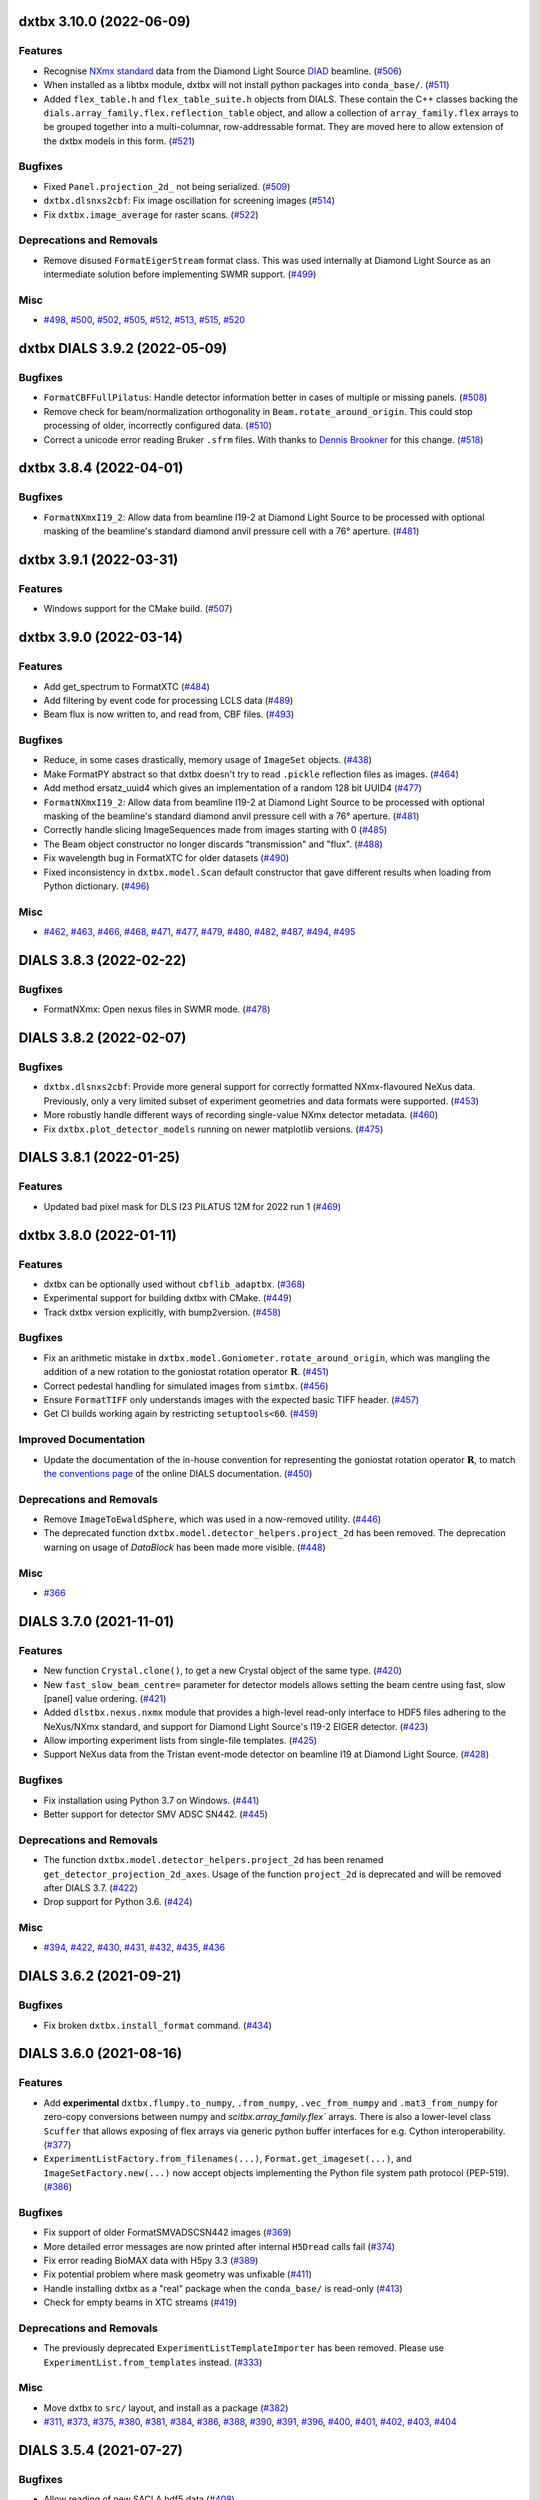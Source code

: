 dxtbx 3.10.0 (2022-06-09)
=========================

Features
--------

- Recognise `NXmx standard <https://manual.nexusformat.org/classes/applications/NXmx.html>`_ data from the Diamond Light Source `DIAD <https://www.diamond.ac.uk/Instruments/Imaging-and-Microscopy/DIAD.html>`_ beamline. (`#506 <https://github.com/cctbx/dxtbx/issues/506>`_)
- When installed as a libtbx module, dxtbx will not install python packages into ``conda_base/``. (`#511 <https://github.com/cctbx/dxtbx/issues/511>`_)
- Added ``flex_table.h`` and ``flex_table_suite.h`` objects from DIALS. These contain the C++ classes backing the ``dials.array_family.flex.reflection_table`` object, and allow a collection of ``array_family.flex`` arrays to be grouped together into a multi-columnar, row-addressable format. They are moved here to allow extension of the dxtbx models in this form. (`#521 <https://github.com/cctbx/dxtbx/issues/521>`_)


Bugfixes
--------

- Fixed ``Panel.projection_2d_`` not being serialized. (`#509 <https://github.com/cctbx/dxtbx/issues/509>`_)
- ``dxtbx.dlsnxs2cbf``: Fix image oscillation for screening images (`#514 <https://github.com/cctbx/dxtbx/issues/514>`_)
- Fix ``dxtbx.image_average`` for raster scans. (`#522 <https://github.com/cctbx/dxtbx/issues/522>`_)


Deprecations and Removals
-------------------------

- Remove disused ``FormatEigerStream`` format class. This was used internally at Diamond Light Source as an intermediate solution before implementing SWMR support. (`#499 <https://github.com/cctbx/dxtbx/issues/499>`_)


Misc
----

- `#498 <https://github.com/cctbx/dxtbx/issues/498>`_, `#500 <https://github.com/cctbx/dxtbx/issues/500>`_, `#502 <https://github.com/cctbx/dxtbx/issues/502>`_, `#505 <https://github.com/cctbx/dxtbx/issues/505>`_, `#512 <https://github.com/cctbx/dxtbx/issues/512>`_, `#513 <https://github.com/cctbx/dxtbx/issues/513>`_, `#515 <https://github.com/cctbx/dxtbx/issues/515>`_, `#520 <https://github.com/cctbx/dxtbx/issues/520>`_


dxtbx DIALS 3.9.2 (2022-05-09)
==============================

Bugfixes
--------

- ``FormatCBFFullPilatus``: Handle detector information better in cases of multiple or missing panels. (`#508 <https://github.com/cctbx/dxtbx/issues/508>`_)
- Remove check for beam/normalization orthogonality in ``Beam.rotate_around_origin``. This could stop processing of older, incorrectly configured data. (`#510 <https://github.com/cctbx/dxtbx/issues/510>`_)
- Correct a unicode error reading Bruker ``.sfrm`` files. With thanks to `Dennis Brookner <https://github.com/dennisbrookner>`_ for this change. (`#518 <https://github.com/cctbx/dxtbx/issues/518>`_)


dxtbx 3.8.4 (2022-04-01)
========================

Bugfixes
--------

- ``FormatNXmxI19_2``:  Allow data from beamline I19-2 at Diamond Light Source to be processed with optional masking of the beamline's standard diamond anvil pressure cell with a 76° aperture. (`#481 <https://github.com/cctbx/dxtbx/issues/481>`_)


dxtbx 3.9.1 (2022-03-31)
========================

Features
--------

- Windows support for the CMake build. (`#507 <https://github.com/cctbx/dxtbx/issues/507>`_)


dxtbx 3.9.0 (2022-03-14)
========================

Features
--------

- Add get_spectrum to FormatXTC (`#484 <https://github.com/cctbx/dxtbx/issues/484>`_)
- Add filtering by event code for processing LCLS data (`#489 <https://github.com/cctbx/dxtbx/issues/489>`_)
- Beam flux is now written to, and read from, CBF files. (`#493 <https://github.com/cctbx/dxtbx/issues/493>`_)


Bugfixes
--------

- Reduce, in some cases drastically, memory usage of ``ImageSet`` objects. (`#438 <https://github.com/cctbx/dxtbx/issues/438>`_)
- Make FormatPY abstract so that dxtbx doesn't try to read ``.pickle`` reflection files as images. (`#464 <https://github.com/cctbx/dxtbx/issues/464>`_)
- Add method ersatz_uuid4 which gives an implementation of a random 128 bit UUID4 (`#477 <https://github.com/cctbx/dxtbx/issues/477>`_)
- ``FormatNXmxI19_2``:  Allow data from beamline I19-2 at Diamond Light Source to be processed with optional masking of the beamline's standard diamond anvil pressure cell with a 76° aperture. (`#481 <https://github.com/cctbx/dxtbx/issues/481>`_)
- Correctly handle slicing ImageSequences made from images starting with 0 (`#485 <https://github.com/cctbx/dxtbx/issues/485>`_)
- The Beam object constructor no longer discards "transmission" and "flux". (`#488 <https://github.com/cctbx/dxtbx/issues/488>`_)
- Fix wavelength bug in FormatXTC for older datasets (`#490 <https://github.com/cctbx/dxtbx/issues/490>`_)
- Fixed inconsistency in ``dxtbx.model.Scan`` default constructor that gave different results when loading from Python dictionary. (`#496 <https://github.com/cctbx/dxtbx/issues/496>`_)


Misc
----

- `#462 <https://github.com/cctbx/dxtbx/issues/462>`_, `#463 <https://github.com/cctbx/dxtbx/issues/463>`_, `#466 <https://github.com/cctbx/dxtbx/issues/466>`_, `#468 <https://github.com/cctbx/dxtbx/issues/468>`_, `#471 <https://github.com/cctbx/dxtbx/issues/471>`_, `#477 <https://github.com/cctbx/dxtbx/issues/477>`_, `#479 <https://github.com/cctbx/dxtbx/issues/479>`_, `#480 <https://github.com/cctbx/dxtbx/issues/480>`_, `#482 <https://github.com/cctbx/dxtbx/issues/482>`_, `#487 <https://github.com/cctbx/dxtbx/issues/487>`_, `#494 <https://github.com/cctbx/dxtbx/issues/494>`_, `#495 <https://github.com/cctbx/dxtbx/issues/495>`_


DIALS 3.8.3 (2022-02-22)
========================

Bugfixes
--------

- FormatNXmx: Open nexus files in SWMR mode. (`#478 <https://github.com/cctbx/dxtbx/issues/478>`_)


DIALS 3.8.2 (2022-02-07)
========================

Bugfixes
--------

- ``dxtbx.dlsnxs2cbf``: Provide more general support for correctly formatted NXmx-flavoured NeXus data.  Previously, only a very limited subset of experiment geometries and data formats were supported. (`#453 <https://github.com/cctbx/dxtbx/issues/453>`_)
- More robustly handle different ways of recording single-value NXmx detector metadata. (`#460 <https://github.com/cctbx/dxtbx/issues/460>`_)
- Fix ``dxtbx.plot_detector_models`` running on newer matplotlib versions. (`#475 <https://github.com/cctbx/dxtbx/issues/475>`_)


DIALS 3.8.1 (2022-01-25)
========================

Features
--------

- Updated bad pixel mask for DLS I23 PILATUS 12M for 2022 run 1 (`#469 <https://github.com/cctbx/dxtbx/issues/469>`_)


dxtbx 3.8.0 (2022-01-11)
========================

Features
--------

- dxtbx can be optionally used without ``cbflib_adaptbx``. (`#368 <https://github.com/cctbx/dxtbx/issues/368>`_)
- Experimental support for building dxtbx with CMake. (`#449 <https://github.com/cctbx/dxtbx/issues/449>`_)
- Track dxtbx version explicitly, with bump2version. (`#458 <https://github.com/cctbx/dxtbx/issues/458>`_)


Bugfixes
--------

- Fix an arithmetic mistake in ``dxtbx.model.Goniometer.rotate_around_origin``, which was mangling the addition of a new rotation to the goniostat rotation operator :math:`\mathbf{R}`. (`#451 <https://github.com/cctbx/dxtbx/issues/451>`_)
- Correct pedestal handling for simulated images from ``simtbx``. (`#456 <https://github.com/cctbx/dxtbx/issues/456>`_)
- Ensure ``FormatTIFF`` only understands images with the expected basic TIFF header. (`#457 <https://github.com/cctbx/dxtbx/issues/457>`_)
- Get CI builds working again by restricting ``setuptools<60``. (`#459 <https://github.com/cctbx/dxtbx/issues/459>`_)


Improved Documentation
----------------------

- Update the documentation of the in-house convention for representing the goniostat rotation operator :math:`\mathbf{R}`, to match `the conventions page <https://dials.github.io/documentation/conventions.html#the-dxtbx-goniometer-model>`_ of the online DIALS documentation. (`#450 <https://github.com/cctbx/dxtbx/issues/450>`_)


Deprecations and Removals
-------------------------

- Remove ``ImageToEwaldSphere``, which was used in a now-removed utility. (`#446 <https://github.com/cctbx/dxtbx/issues/446>`_)
- The deprecated function ``dxtbx.model.detector_helpers.project_2d`` has been removed. The deprecation warning on usage of `DataBlock` has been made more visible. (`#448 <https://github.com/cctbx/dxtbx/issues/448>`_)


Misc
----

- `#366 <https://github.com/cctbx/dxtbx/issues/366>`_


DIALS 3.7.0 (2021-11-01)
========================

Features
--------

- New function ``Crystal.clone()``, to get a new Crystal object of the same type. (`#420 <https://github.com/cctbx/dxtbx/issues/420>`_)
- New ``fast_slow_beam_centre=`` parameter for detector models allows setting the beam centre using fast, slow [panel] value ordering. (`#421 <https://github.com/cctbx/dxtbx/issues/421>`_)
- Added ``dlstbx.nexus.nxmx`` module that provides a high-level read-only interface to HDF5 files adhering to the NeXus/NXmx standard, and support for Diamond Light Source's I19-2 EIGER detector. (`#423 <https://github.com/cctbx/dxtbx/issues/423>`_)
- Allow importing experiment lists from single-file templates. (`#425 <https://github.com/cctbx/dxtbx/issues/425>`_)
- Support NeXus data from the Tristan event-mode detector on beamline I19 at Diamond Light Source. (`#428 <https://github.com/cctbx/dxtbx/issues/428>`_)


Bugfixes
--------

- Fix installation using Python 3.7 on Windows. (`#441 <https://github.com/cctbx/dxtbx/issues/441>`_)
- Better support for detector SMV ADSC SN442. (`#445 <https://github.com/cctbx/dxtbx/issues/445>`_)


Deprecations and Removals
-------------------------

- The function ``dxtbx.model.detector_helpers.project_2d`` has been renamed ``get_detector_projection_2d_axes``. Usage of the function ``project_2d`` is deprecated and will be removed after DIALS 3.7. (`#422 <https://github.com/cctbx/dxtbx/issues/422>`_)
- Drop support for Python 3.6. (`#424 <https://github.com/cctbx/dxtbx/issues/424>`_)


Misc
----

- `#394 <https://github.com/cctbx/dxtbx/issues/394>`_, `#422 <https://github.com/cctbx/dxtbx/issues/422>`_, `#430 <https://github.com/cctbx/dxtbx/issues/430>`_, `#431 <https://github.com/cctbx/dxtbx/issues/431>`_, `#432 <https://github.com/cctbx/dxtbx/issues/432>`_, `#435 <https://github.com/cctbx/dxtbx/issues/435>`_, `#436 <https://github.com/cctbx/dxtbx/issues/436>`_


DIALS 3.6.2 (2021-09-21)
========================

Bugfixes
--------

- Fix broken ``dxtbx.install_format`` command. (`#434 <https://github.com/cctbx/dxtbx/issues/434>`_)


DIALS 3.6.0 (2021-08-16)
========================

Features
--------

- Add **experimental** ``dxtbx.flumpy.to_numpy``, ``.from_numpy``, ``.vec_from_numpy`` and
  ``.mat3_from_numpy`` for zero-copy conversions between numpy and `scitbx.array_family.flex``
  arrays. There is also a lower-level class ``Scuffer`` that allows exposing of flex arrays via
  generic python buffer interfaces for e.g. Cython interoperability. (`#377 <https://github.com/cctbx/dxtbx/issues/377>`_)
- ``ExperimentListFactory.from_filenames(...)``, ``Format.get_imageset(...)``, and
  ``ImageSetFactory.new(...)`` now accept objects implementing the Python file system path protocol
  (PEP-519). (`#386 <https://github.com/cctbx/dxtbx/issues/386>`_)


Bugfixes
--------

- Fix support of older FormatSMVADSCSN442 images (`#369 <https://github.com/cctbx/dxtbx/issues/369>`_)
- More detailed error messages are now printed after internal ``H5Dread`` calls fail (`#374 <https://github.com/cctbx/dxtbx/issues/374>`_)
- Fix error reading BioMAX data with H5py 3.3 (`#389 <https://github.com/cctbx/dxtbx/issues/389>`_)
- Fix potential problem where mask geometry was unfixable (`#411 <https://github.com/cctbx/dxtbx/issues/411>`_)
- Handle installing dxtbx as a "real" package when the ``conda_base/`` is read-only (`#413 <https://github.com/cctbx/dxtbx/issues/413>`_)
- Check for empty beams in XTC streams (`#419 <https://github.com/cctbx/dxtbx/issues/419>`_)


Deprecations and Removals
-------------------------

- The previously deprecated ``ExperimentListTemplateImporter`` has been removed. Please use
  ``ExperimentList.from_templates`` instead. (`#333 <https://github.com/cctbx/dxtbx/issues/333>`_)


Misc
----

- Move dxtbx to ``src/`` layout, and install as a package (`#382 <https://github.com/cctbx/dxtbx/pull/382>`_)
- `#311 <https://github.com/cctbx/dxtbx/issues/311>`_, `#373 <https://github.com/cctbx/dxtbx/issues/373>`_, `#375 <https://github.com/cctbx/dxtbx/issues/375>`_, `#380 <https://github.com/cctbx/dxtbx/issues/380>`_, `#381 <https://github.com/cctbx/dxtbx/issues/381>`_, `#384 <https://github.com/cctbx/dxtbx/issues/384>`_, `#386 <https://github.com/cctbx/dxtbx/issues/386>`_, `#388 <https://github.com/cctbx/dxtbx/issues/388>`_, `#390 <https://github.com/cctbx/dxtbx/issues/390>`_, `#391 <https://github.com/cctbx/dxtbx/issues/391>`_, `#396 <https://github.com/cctbx/dxtbx/issues/396>`_, `#400 <https://github.com/cctbx/dxtbx/issues/400>`_, `#401 <https://github.com/cctbx/dxtbx/issues/401>`_, `#402 <https://github.com/cctbx/dxtbx/issues/402>`_, `#403 <https://github.com/cctbx/dxtbx/issues/403>`_, `#404 <https://github.com/cctbx/dxtbx/issues/404>`_


DIALS 3.5.4 (2021-07-27)
========================

Bugfixes
--------

- Allow reading of new SACLA hdf5 data (`#408 <https://github.com/cctbx/dxtbx/issues/408>`_)


DIALS 3.5.2 (2021-06-28)
========================

Bugfixes
--------

- End the I03 "bad mask" duration, since it is now masked at the file level. (`#385 <https://github.com/cctbx/dxtbx/issues/385>`_)
- ``dxtbx.dlsnxs2cbf``: Handle missing chi/phi axis entries. (`#387 <https://github.com/cctbx/dxtbx/issues/387>`_)


DIALS 3.5.1 (2021-06-14)
========================

Bugfixes
--------

- Extend duration of bad module mask for Diamond I03 EIGER 2XE 16M detector indefinitely. This will be updated in a future release. (`#370 <https://github.com/cctbx/dxtbx/issues/370>`_)
- Handle scan data which wraps through 0° instead of >=360° (`#379 <https://github.com/cctbx/dxtbx/issues/379>`_)


DIALS 3.5.0 (2021-05-27)
========================

Features
--------

- Add ``FormatMRC.py`` for electron diffraction images and image stacks recorded on Thermo Fisher microscopes (`#335 <https://github.com/cctbx/dxtbx/issues/335>`_)
- Improved support for Gatan DM4 format images and stacks (`#338 <https://github.com/cctbx/dxtbx/issues/338>`_)
- Improved support for TIA (Emispec) .ser files (`#345 <https://github.com/cctbx/dxtbx/issues/345>`_)
- Improved support for ``.emi`` sidecar files in ``FormatSER`` (`#354 <https://github.com/cctbx/dxtbx/issues/354>`_)
- Add support for Python 3.9. (`#365 <https://github.com/cctbx/dxtbx/issues/365>`_)


Bugfixes
--------

- Bug fixes for extended header reading in ``FormatMRC.py`` (`#343 <https://github.com/cctbx/dxtbx/issues/343>`_)
- ``dxtbx.dlsnxs2cbf``: Fixed on Windows using ``hdf5plugin`` (`#344 <https://github.com/cctbx/dxtbx/issues/344>`_)
- Mask temporarily bad modules on the Diamond I03 EIGER 2XE 16M detector (`#348 <https://github.com/cctbx/dxtbx/issues/348>`_)
- Fix rare error during CBF compression (`#352 <https://github.com/cctbx/dxtbx/issues/352>`_)
- Extend duration of bad module mask for Diamond I03 EIGER 2XE 16M detector (`#355 <https://github.com/cctbx/dxtbx/issues/355>`_)


Deprecations and Removals
-------------------------

- Remove legacy HDF5 plugin handling. Please update your conda environment if you still have issues. (`#340 <https://github.com/cctbx/dxtbx/issues/340>`_)
- Remove classes and functions deprecated in the previous release: ``dxtbx.datablock.*Diff``, ``dxtbx.model.experiment_list.SequenceDiff``, ``dxtbx.serialize.load.imageset_from_string``. (`#347 <https://github.com/cctbx/dxtbx/issues/347>`_)
- Removed unused support for reading experiments from pickle files (`#361 <https://github.com/cctbx/dxtbx/issues/361>`_)
- Remove the ability to save experiments in pickle format (`#363 <https://github.com/cctbx/dxtbx/issues/363>`_)


Misc
----

- `#334 <https://github.com/cctbx/dxtbx/issues/334>`_, `#337 <https://github.com/cctbx/dxtbx/issues/337>`_, `#342 <https://github.com/cctbx/dxtbx/issues/342>`_, `#346 <https://github.com/cctbx/dxtbx/issues/346>`_, `#350 <https://github.com/cctbx/dxtbx/issues/350>`_, `#351 <https://github.com/cctbx/dxtbx/issues/351>`_, `#353 <https://github.com/cctbx/dxtbx/issues/353>`_, `#357 <https://github.com/cctbx/dxtbx/issues/357>`_, `#360 <https://github.com/cctbx/dxtbx/issues/360>`_, `#364 <https://github.com/cctbx/dxtbx/issues/364>`_


DIALS 3.4.1 (2021-03-31)
========================

Bugfixes
--------

- Nexus: Diamond Light Source beamlines are now properly identified (`#339 <https://github.com/cctbx/dxtbx/issues/339>`_)


DIALS 3.4.0 (2021-03-15)
========================

Features
--------

- ``FormatHDF5SaclaMPCCD`` is now a "Lazy load" format (`#227 <https://github.com/cctbx/dxtbx/issues/227>`_)
- Show image counts when displaying ``Scan`` objects (e.g. ``dials.show``) (`#271 <https://github.com/cctbx/dxtbx/issues/271>`_)
- The ``Scan.append`` default tolerance is increased to 3% of the image width, to
  accommodate electron diffraction datasets with poor rotation stages. (`#277 <https://github.com/cctbx/dxtbx/issues/277>`_)
- Preliminary support for images derived from Timepix 2M detector in NeXus / NXmx format (`#298 <https://github.com/cctbx/dxtbx/issues/298>`_)
- Add function ``dxtbx.util.get_url_scheme``, to identify URL-style image paths in a cross-platform way (`#301 <https://github.com/cctbx/dxtbx/issues/301>`_)
- Add support for raw data from the SwissFEL Jungfrau 16M detector, including some estimates of pixel errors (`#303 <https://github.com/cctbx/dxtbx/issues/303>`_)
- CBF decompression: Validate expected image size, and the ``cbf_decompress``
  function now accepts the output array size, and returns the number of
  items read. (`#313 <https://github.com/cctbx/dxtbx/issues/313>`_)
- Include test for equality of ``PxMmStrategy`` in ``Panel`` equality operator. (`#319 <https://github.com/cctbx/dxtbx/issues/319>`_)
- Format support for Eiger 16M XE at Diamond - recognise legacy and updated beamline names. (`#323 <https://github.com/cctbx/dxtbx/issues/323>`_)
- The function ``ExperimentList.from_templates`` has been added for construction convenience (`#333 <https://github.com/cctbx/dxtbx/issues/333>`_)


Bugfixes
--------

- Fix Gatan DM4 format reader. (`#297 <https://github.com/cctbx/dxtbx/issues/297>`_)
- Fix ``dxtbx.`` commands crashing on Windows when unicode output is directed to a file (`#306 <https://github.com/cctbx/dxtbx/issues/306>`_)
- ``dxtbx.dlsnxs2cbf``: Properly display help message when passed ``-h`` (`#309 <https://github.com/cctbx/dxtbx/issues/309>`_)
- Check for existence of certain numpy types before using them. (`#318 <https://github.com/cctbx/dxtbx/issues/318>`_)
- Correctly link to HDF5 shared libraries on Windows (`#329 <https://github.com/cctbx/dxtbx/issues/329>`_)


Deprecations and Removals
-------------------------

- The main development branch of dxtbx was renamed from 'master' to 'main'. (`#281 <https://github.com/cctbx/dxtbx/issues/281>`_)
- ``DataBlock`` is now deprecated. Please use ``ExperimentList`` instead. (`#288 <https://github.com/cctbx/dxtbx/issues/288>`_)
- Remove obsolete format ``FormatNexusExternalDataFile`` (`#328 <https://github.com/cctbx/dxtbx/issues/328>`_)
- The previously deprecated ``ScanFactory.single`` has been removed. Use ``ScanFactory.single_file`` instead. (`#332 <https://github.com/cctbx/dxtbx/issues/332>`_)
- ``ExperimentListTemplateImporter`` is now deprecated. Please use ``ExperimentList.from_templates``. (`#333 <https://github.com/cctbx/dxtbx/issues/333>`_)


Misc
----

- `#272 <https://github.com/cctbx/dxtbx/issues/272>`_, `#275 <https://github.com/cctbx/dxtbx/issues/275>`_, `#279 <https://github.com/cctbx/dxtbx/issues/279>`_, `#282 <https://github.com/cctbx/dxtbx/issues/282>`_, `#287 <https://github.com/cctbx/dxtbx/issues/287>`_, `#288 <https://github.com/cctbx/dxtbx/issues/288>`_, `#291 <https://github.com/cctbx/dxtbx/issues/291>`_, `#293 <https://github.com/cctbx/dxtbx/issues/293>`_, `#302 <https://github.com/cctbx/dxtbx/issues/302>`_, `#308 <https://github.com/cctbx/dxtbx/issues/308>`_, `#316 <https://github.com/cctbx/dxtbx/issues/316>`_, `#320 <https://github.com/cctbx/dxtbx/issues/320>`_, `#322 <https://github.com/cctbx/dxtbx/issues/322>`_, `#324 <https://github.com/cctbx/dxtbx/issues/324>`_, `#326 <https://github.com/cctbx/dxtbx/issues/326>`_, `#327 <https://github.com/cctbx/dxtbx/issues/327>`_, `#331 <https://github.com/cctbx/dxtbx/issues/331>`_


DIALS 3.3.4 (2021-03-05)
========================

Bugfixes
--------

- Fix error corrupting data when writing CBF files with large pixel values.
  This affected ``dxtbx.dlsnxs2cbf`` and ``dials.merge_cbf`` (`#314 <https://github.com/cctbx/dxtbx/issues/314>`_)


DIALS 3.3.3 (2021-02-15)
========================

Bugfixes
--------

- Fix for missing ``SENSOR_THICKNESS=`` in XDS.INP generated for EIGER datasets introduced in 3.3.1 (`#296 <https://github.com/cctbx/dxtbx/issues/296>`_)


DIALS 3.3.2 (2021-02-01)
========================

Bugfixes
--------

- Don't interpret windows paths as URIs, causing failure to import images (`#284 <https://github.com/cctbx/dxtbx/issues/284>`_)
- Fix bug in ``nexus.DataFactory`` that allowed access to twice as many
  images as available on disk for VDS nexus files. (`#285 <https://github.com/cctbx/dxtbx/issues/285>`_)
- Bug fix for live per-image analysis of HDF5/SWMR files, ensuring that
  a process can see data for images written after a process first sees
  a given data file. (`#289 <https://github.com/cctbx/dxtbx/issues/289>`_)
- Bug fix for generating XDS.INP for eiger datasets - ensure that
  ``DETECTOR=EIGER (not PILATUS)`` (`#292 <https://github.com/cctbx/dxtbx/issues/292>`_)


DIALS 3.3.1 (2021-01-18)
========================

Features
--------

- NeXus files are now opened in SWMR mode. (`#270 <https://github.com/cctbx/dxtbx/issues/270>`_)


DIALS 3.3.0 (2021-01-04)
========================

Features
--------

- ``FormatMultiImage``: When constructing an imageset with the indices of some
  (not all) single images in the container, we skip reading models for the
  images that were not requested. In some cases this speeds up imageset
  construction by 8x. (`#210 <https://github.com/cctbx/dxtbx/issues/210>`_)
- Read detector distance from the XTC streams for LCLS Jungfrau data (`#246 <https://github.com/cctbx/dxtbx/issues/246>`_)
- Set the per-shot gain for the ePix and Jungfrau detectors at LCLS. (`#250 <https://github.com/cctbx/dxtbx/issues/250>`_)
- Allow format classes to be marked as ``@abstract``. This means that they will
  be considered and returned by the Registry search if they are the best match,
  but are intended to represent an incomplete "category" of format class that
  other classes build on, so cannot be instantiated. (`#255 <https://github.com/cctbx/dxtbx/issues/255>`_)


Bugfixes
--------

- When creating "Lazy" ImageSets the static mask from the image file was not being properly applied (`#227 <https://github.com/cctbx/dxtbx/issues/227>`_)
- Be more robust when handling nexus scan axes (`#252 <https://github.com/cctbx/dxtbx/issues/252>`_)
- Improve error message when attempting to import data-only h5 files (`#261 <https://github.com/cctbx/dxtbx/issues/261>`_)
- Fix finding HDF5 plugins when using dials-installer (`#265 <https://github.com/cctbx/dxtbx/issues/265>`_)
- Prevent errors reading eiger data, if ``h5py`` is imported before dxtbx (`#266 <https://github.com/cctbx/dxtbx/issues/266>`_)
- Fix errors introduced by moving to ``h5py`` 3.1+ (`#267 <https://github.com/cctbx/dxtbx/issues/267>`_)
- Improve error message when attempting to import unsupported files (`#1220 <https://github.com/cctbx/dxtbx/issues/1220>`_)


Deprecations and Removals
-------------------------

- Deprecate ``ScanFactory.single``. Please use ``ScanFactory.single_file``
  without the `format=` argument, which has been removed. `ScanFactory.single`
  will be removed in a future version. (`#233 <https://github.com/cctbx/dxtbx/issues/233>`_)
- Remove deprecated ``dxtbx.serialize.dump.experiment_list``, ``dxtbx.serialize.filename.load_path``,
  and ``as_str`` argument to ``dxtbx.serialize.xds.to_xds().XDS_INP()`` (`#248 <https://github.com/cctbx/dxtbx/issues/248>`_)
- The ``ignore()`` functionality on Format classes has been removed. Such
  classes should be marked as ``@abstract`` instead. (`#255 <https://github.com/cctbx/dxtbx/issues/255>`_)
- Deprecate the HDF5 plugin discovery patch that is applied when dxtbx is
  imported before h5py. Please update your HDF5 plugins package. (`#258 <https://github.com/cctbx/dxtbx/issues/258>`_)
- Remove ``FormatHDF5RawData`` format class. This was only ever used
  experimentally, and caused confusion when incorrectly importing nexus
  side files. (`#261 <https://github.com/cctbx/dxtbx/issues/261>`_)
- The deprecated ``dxtbx.datablock.DataBlockDumper`` and ``serialize.dump``
  have been removed. (`#269 <https://github.com/cctbx/dxtbx/issues/269>`_)


Misc
----

- `#238 <https://github.com/cctbx/dxtbx/issues/238>`_, `#257 <https://github.com/cctbx/dxtbx/issues/257>`_, `#260 <https://github.com/cctbx/dxtbx/issues/260>`_, `#262 <https://github.com/cctbx/dxtbx/issues/262>`_, `#267 <https://github.com/cctbx/dxtbx/issues/267>`_


DIALS 3.2.0 (2020-10-27)
========================

Features
--------

- Add ``clear_cache()`` method to clear internal imageset cache  (`#218 <https://github.com/cctbx/dxtbx/issues/218>`_)
- Add ``dxtbx.model.detector_helpers.project_2d`` function, which calculates
  a 2D projection of the detector panels into a frame aligned to the
  image. This is intended for use in display tasks for mostly co-planar
  detectors.  (`#224 <https://github.com/cctbx/dxtbx/issues/224>`_)
- image template: add support for ``nameNNNN`` e.g. ``image1234`` as a valid name  (`#234 <https://github.com/cctbx/dxtbx/issues/234>`_)
- ``BeamFactory.simple`` will now return an unpolarised beam for >~247 KeV beams
  (e.g. Electron diffraction)  (`#243 <https://github.com/cctbx/dxtbx/issues/243>`_)


Bugfixes
--------

- Fix reading of legacy pickle-image files created from Python 3  (`#205 <https://github.com/cctbx/dxtbx/issues/205>`_)
- Allow importing filenames with special format characters like ``%``  (`#214 <https://github.com/cctbx/dxtbx/issues/214>`_)
- ``dxtbx.dlsnxs2cbf``: strip timezone when making CBF file timestamps  (`#235 <https://github.com/cctbx/dxtbx/issues/235>`_)
- Fix error reading nexus files when using hardlinks to detector models  (`#240 <https://github.com/cctbx/dxtbx/issues/240>`_)
- SMV Formats: Use header gain values if present, rather than guessing  (`#242 <https://github.com/cctbx/dxtbx/issues/242>`_)


Misc
----
- We have moved the pytest launchers from cctbx_project to dxtbx. If you run
  into ``libtbx.configure`` errors make sure both repositories are up to date  (`#231 <https://github.com/cctbx/dxtbx/issues/231>`_)
- `#209 <https://github.com/cctbx/dxtbx/issues/209>`_, `#211 <https://github.com/cctbx/dxtbx/issues/211>`_,
  `#212 <https://github.com/cctbx/dxtbx/issues/212>`_, `#217 <https://github.com/cctbx/dxtbx/issues/217>`_,
  `#225 <https://github.com/cctbx/dxtbx/issues/225>`_, `#226 <https://github.com/cctbx/dxtbx/issues/226>`_,
  `#230 <https://github.com/cctbx/dxtbx/issues/230>`_


DIALS 3.1.4 (2020-10-12)
========================

Bugfixes
--------

- Handle more errors using Eiger-Nexus files


DIALS 3.1.3 (2020-09-28)
========================

Bugfixes
--------

- ``dxtbx.image_average``: Better use of MPI to avoid errors and increase
  performance  (`#207 <https://github.com/cctbx/dxtbx/issues/207>`_)
- Update DLS I23 bad pixel mask after detector has been cleaned, fixing
  previously bad modules.  (`#220 <https://github.com/cctbx/dxtbx/issues/220>`_)
- Change default bit depth for DLS eigers where header information is missing


DIALS 3.1.1 (2020-09-01)
========================

Bugfixes
--------

- Don't crash handling FormatSMVADSC images with floating-point pedestal values  (`#216 <https://github.com/cctbx/dxtbx/issues/216>`_)
- Allow importing filenames with special format characters like %  (`#214 <https://github.com/cctbx/dxtbx/issues/214>`_)


DIALS 3.1 (2020-08-17)
======================

Features
--------

- Add generic multi-panel support for FormatCBFMiniPilatus and subclasses. Data
  matching format classes inheriting from FormatCBFMiniPilatus can now be
  imported with the option multi_panel=True to treat the detector as multiple
  panels, instead of a single panel comprising the whole detector.  (`#177 <https://github.com/cctbx/dxtbx/issues/177>`_)
- New tool ``dxtbx.show_mask_info`` to show the number of masked pixels for each module  (`#198 <https://github.com/cctbx/dxtbx/issues/198>`_)
- **Experimental - Alpha API**: Add Spectrum as a read-only class obtainable from
  an imageset, and implement reading spectra from NeXus files.  (`#201 <https://github.com/cctbx/dxtbx/issues/201>`_)


Bugfixes
--------

- Better handle string conversion when NeXus files  (`#190 <https://github.com/cctbx/dxtbx/issues/190>`_)
- HDF5 / NeXus: Correctly use the mask if available.  (`#198 <https://github.com/cctbx/dxtbx/issues/198>`_)


DIALS 3.0.4 (2020-07-20)
========================

- HDF5 / NeXus: Read image dimensions directly from dataset shape instead of
  reported image_size, as latter can sometimes be backwards  (`#189 <https://github.com/cctbx/dxtbx/issues/189>`_)
- Support image_range when importing images into an ImageSet so only a subset
  of the images are used
- Diamond-specific Eiger/Nexus: Fix handling of masked pixels in the image so
  that module join regions are no longer marked as overloaded (i.e. yellow) in
  the image viewer  (`#180 <https://github.com/cctbx/dxtbx/issues/180>`_)


DIALS 3.0.2 (2020-06-23)
========================

Bugfixes
--------

- Fix sensor-material handling for Jungfrau 4M and 16M detectors


DIALS 3.0.1 (2020-06-11)
========================

Bugfixes
--------

- Account for beam centre record changing with ADSC 442 move from 8.3.1 to 5.0.1  (`#171 <https://github.com/cctbx/dxtbx/issues/171>`_)
- Fix handling for hierarchical NeXus detectors  (`#175 <https://github.com/cctbx/dxtbx/issues/175>`_)
- Prevent mangling of URL-based filenames via abspath  (`#176 <https://github.com/cctbx/dxtbx/issues/176>`_)
- Fix incorrect axis detection on MAX IV Eiger and Spring8  (`#178 <https://github.com/cctbx/dxtbx/issues/178>`_)


DIALS 3.0 (2020-05-18)
======================

Features
--------

- A new recalculated unit cell attribute is added to the Crystal model, for use by post-integration cell refinement methods, such as that of dials.two_theta_refine.  (`#142 <https://github.com/cctbx/dxtbx/issues/142>`_)
- Add ExperimentList.change_basis() convenience method.  (`#166 <https://github.com/cctbx/dxtbx/issues/166>`_)
- Allow creation of Format classes that accept URLs instead of files  (`#173 <https://github.com/cctbx/dxtbx/issues/173>`_)


Bugfixes
--------

- Fix a bug whereby reading a single-image data set from an Eiger detector would lead to an error.  (`#156 <https://github.com/cctbx/dxtbx/issues/156>`_)
- Fix formatting of unit cell parameters with negligible standard uncertainties  (`#165 <https://github.com/cctbx/dxtbx/issues/165>`_)
- New Eiger FileWriter (20.1.16.56035) produces NeXus compliant files, which exposed a bug in finding axis sample depends on, now fixed.  (`#168 <https://github.com/cctbx/dxtbx/issues/168>`_)


Misc
----

- `#164 <https://github.com/cctbx/dxtbx/issues/164>`_


DIALS 2.2 (2020-03-15)
======================

Bugfixes
--------

- Fix spot-finding on images with file names ending in '0000.cbf'  (`#133 <https://github.com/cctbx/dxtbx/issues/133>`_)
- Fixed imageset slicing for image sets starting from image 0  (`#141 <https://github.com/cctbx/dxtbx/issues/141>`_)


DIALS 2.1 (2019-12-16)
======================

Features
--------

- With changes in dials.import sequences of stills are imported as individual
  experiments all dereferencing one image set - this is the change set to support
  this on load.  (`#118 <https://github.com/cctbx/dxtbx/issues/118>`_)


Bugfixes
--------

- Reinstate support for historic VMXi EIGER 1 images  (`#119 <https://github.com/cctbx/dxtbx/issues/119>`_)
- Fix crash when opening dataset containing many .h5 files  (`#126 <https://github.com/cctbx/dxtbx/issues/126>`_)


Deprecations and Removals
-------------------------

- dxtbx extensions can no longer be imported from `dxtbx`
  and must now be imported from `dxtbx.ext`  (`#29 <https://github.com/cctbx/dxtbx/issues/29>`_)


Misc
----

- `#124 <https://github.com/cctbx/dxtbx/issues/124>`_


DIALS 2.0 (2019-10-23)
======================

Features
--------

- Change dxtbx format registry to using entry points

  dxtbx now discovers format classes during configuration time instead of
  at runtime. Format classes can either be added into the dxtbx/format
  directory as usual, registered by other python packages using the
  'dxtbx.format' entry point, or installed by the user via the
  'dxtbx.install_format' command.

  To register format classes stored in ~/.dxtbx you need to run
  'dxtbx.install_format -u' whenever you add or remove format classes.

  Changes for library users:
  * A number of registry lookup methods were deprecated or removed.
  * Exceptions from format .understand() methods are no longer discarded.
    Similarly, when no matching format was found the datablock find_format()
    methods now return 'None' and no longer raise exceptions.
    In both cases the caller will need to deal with the situation appropriately.
  * Format classes must be named 'Format*', and must inherit either from
    other format classes or from the top-level format class, 'Format'.
    Base classes must be given as their original name and must therefore not
    contain '.'s.  (`#34 <https://github.com/cctbx/dxtbx/issues/34>`_)
- Reading compressed FullCBF files - .gz or .bz2 - is now supported  (`#72 <https://github.com/cctbx/dxtbx/issues/72>`_)
- Add an optional Format.get_static_mask() method

  This allows format classes to define a static mask to be used across all images
  in an imageset.  (`#73 <https://github.com/cctbx/dxtbx/issues/73>`_)
- Add new command dxtbx.dlsnxs2cbf which converts Nexus files created at
  Diamond Light Source to .cbf files.  (`#81 <https://github.com/cctbx/dxtbx/issues/81>`_)
- Added ``ExperimentList.from_file`` for easily loading data. This means
  that experiment lists and reflection tables can now load the same way.  (`#100 <https://github.com/cctbx/dxtbx/issues/100>`_)


Bugfixes
--------

- Replace h5py `visititems` with `local_visit` implementation to work around using soft links in Eiger / hdf5 files.  (`#75 <https://github.com/cctbx/dxtbx/issues/75>`_)
- Fix FormatNexusEigerDLS16M.understand() for 2019/run4 datasets  (`#85 <https://github.com/cctbx/dxtbx/issues/85>`_)
- Reduce number of redundant file operations in dxtbx

  This includes a change in the DataBlock() construction semantics: sequences from
  identical detectors are merged into a single DataBlock() object regardless of
  their position in the call order. Since DataBlock() is deprecated and any
  reliance on order would have to be handled explicitly downstream anyway this
  should not have any impact on users or developers.  (`#89 <https://github.com/cctbx/dxtbx/issues/89>`_)
- Fix setting a per-panel pedestal

  Per-panel pedestals are now respected when the corrected data is used.  (`#108 <https://github.com/cctbx/dxtbx/issues/108>`_)


Misc
----

- `#76 <https://github.com/cctbx/dxtbx/issues/76>`_, `#90 <https://github.com/cctbx/dxtbx/issues/90>`_
